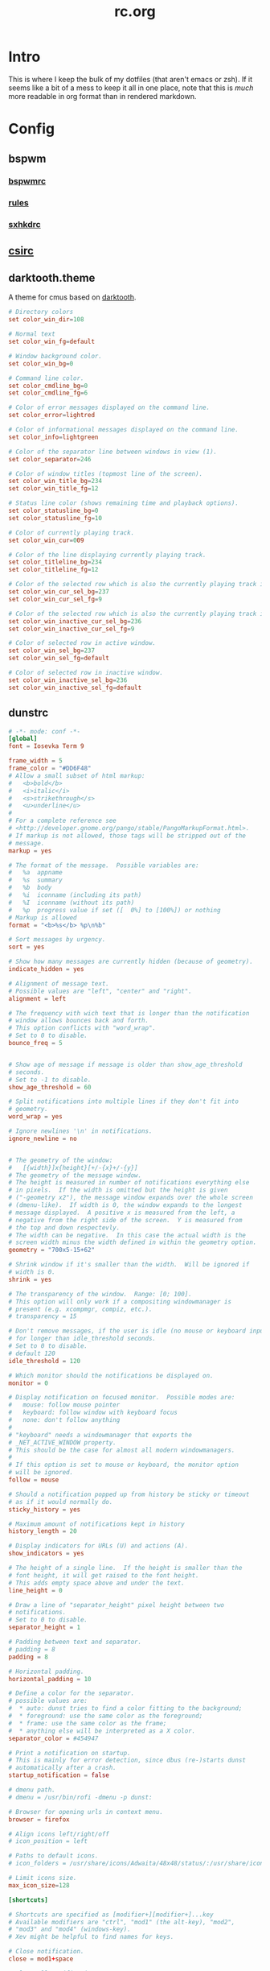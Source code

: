 #+TITLE: rc.org
#+PROPERTY: header-args :comments no :mkdirp yes :results silent

* Intro

This is where I keep the bulk of my dotfiles (that aren't emacs or zsh). If it
seems like a bit of a mess to keep it all in one place, note that this is /much/
more readable in org format than in rendered markdown.

* Config
** bspwm
*** [[file:bspwm/.config/bspwm/bspwmrc][bspwmrc]]
*** [[file:bspwm/.config/bspwm/rules.scm][rules]]
*** [[file:bspwm/.config/sxhkd/sxhkdrc][sxhkdrc]]
** [[file:chicken/.csirc][csirc]]
** darktooth.theme
:PROPERTIES:
:header-args+: :tangle ~/.config/cmus/darktooth.theme
:END:
A theme for cmus based on [[https://github.com/emacsfodder/emacs-theme-darktooth][darktooth]].
#+begin_src conf
# Directory colors
set color_win_dir=108

# Normal text
set color_win_fg=default

# Window background color.
set color_win_bg=0

# Command line color.
set color_cmdline_bg=0
set color_cmdline_fg=6

# Color of error messages displayed on the command line.
set color_error=lightred

# Color of informational messages displayed on the command line.
set color_info=lightgreen

# Color of the separator line between windows in view (1).
set color_separator=246

# Color of window titles (topmost line of the screen).
set color_win_title_bg=234
set color_win_title_fg=12

# Status line color (shows remaining time and playback options).
set color_statusline_bg=0
set color_statusline_fg=10

# Color of currently playing track.
set color_win_cur=009

# Color of the line displaying currently playing track.
set color_titleline_bg=234
set color_titleline_fg=12

# Color of the selected row which is also the currently playing track in active window.
set color_win_cur_sel_bg=237
set color_win_cur_sel_fg=9

# Color of the selected row which is also the currently playing track in inactive window.
set color_win_inactive_cur_sel_bg=236
set color_win_inactive_cur_sel_fg=9

# Color of selected row in active window.
set color_win_sel_bg=237
set color_win_sel_fg=default

# Color of selected row in inactive window.
set color_win_inactive_sel_bg=236
set color_win_inactive_sel_fg=default
#+end_src
** dunstrc
:PROPERTIES:
:header-args+: :tangle ~/.config/dunst/dunstrc
:END:
#+begin_src conf
# -*- mode: conf -*-
[global]
font = Iosevka Term 9

frame_width = 5
frame_color = "#DD6F48"
# Allow a small subset of html markup:
#   <b>bold</b>
#   <i>italic</i>
#   <s>strikethrough</s>
#   <u>underline</u>
#
# For a complete reference see
# <http://developer.gnome.org/pango/stable/PangoMarkupFormat.html>.
# If markup is not allowed, those tags will be stripped out of the
# message.
markup = yes

# The format of the message.  Possible variables are:
#   %a  appname
#   %s  summary
#   %b  body
#   %i  iconname (including its path)
#   %I  iconname (without its path)
#   %p  progress value if set ([  0%] to [100%]) or nothing
# Markup is allowed
format = "<b>%s</b> %p\n%b"

# Sort messages by urgency.
sort = yes

# Show how many messages are currently hidden (because of geometry).
indicate_hidden = yes

# Alignment of message text.
# Possible values are "left", "center" and "right".
alignment = left

# The frequency with wich text that is longer than the notification
# window allows bounces back and forth.
# This option conflicts with "word_wrap".
# Set to 0 to disable.
bounce_freq = 5


# Show age of message if message is older than show_age_threshold
# seconds.
# Set to -1 to disable.
show_age_threshold = 60

# Split notifications into multiple lines if they don't fit into
# geometry.
word_wrap = yes

# Ignore newlines '\n' in notifications.
ignore_newline = no


# The geometry of the window:
#   [{width}]x{height}[+/-{x}+/-{y}]
# The geometry of the message window.
# The height is measured in number of notifications everything else
# in pixels.  If the width is omitted but the height is given
# ("-geometry x2"), the message window expands over the whole screen
# (dmenu-like).  If width is 0, the window expands to the longest
# message displayed.  A positive x is measured from the left, a
# negative from the right side of the screen.  Y is measured from
# the top and down respectevly.
# The width can be negative.  In this case the actual width is the
# screen width minus the width defined in within the geometry option.
geometry = "700x5-15+62"

# Shrink window if it's smaller than the width.  Will be ignored if
# width is 0.
shrink = yes

# The transparency of the window.  Range: [0; 100].
# This option will only work if a compositing windowmanager is
# present (e.g. xcompmgr, compiz, etc.).
# transparency = 15

# Don't remove messages, if the user is idle (no mouse or keyboard input)
# for longer than idle_threshold seconds.
# Set to 0 to disable.
# default 120
idle_threshold = 120

# Which monitor should the notifications be displayed on.
monitor = 0

# Display notification on focused monitor.  Possible modes are:
#   mouse: follow mouse pointer
#   keyboard: follow window with keyboard focus
#   none: don't follow anything
#
# "keyboard" needs a windowmanager that exports the
# _NET_ACTIVE_WINDOW property.
# This should be the case for almost all modern windowmanagers.
#
# If this option is set to mouse or keyboard, the monitor option
# will be ignored.
follow = mouse

# Should a notification popped up from history be sticky or timeout
# as if it would normally do.
sticky_history = yes

# Maximum amount of notifications kept in history
history_length = 20

# Display indicators for URLs (U) and actions (A).
show_indicators = yes

# The height of a single line.  If the height is smaller than the
# font height, it will get raised to the font height.
# This adds empty space above and under the text.
line_height = 0

# Draw a line of "separator_height" pixel height between two
# notifications.
# Set to 0 to disable.
separator_height = 1

# Padding between text and separator.
# padding = 8
padding = 8

# Horizontal padding.
horizontal_padding = 10

# Define a color for the separator.
# possible values are:
#  * auto: dunst tries to find a color fitting to the background;
#  * foreground: use the same color as the foreground;
#  * frame: use the same color as the frame;
#  * anything else will be interpreted as a X color.
separator_color = #454947

# Print a notification on startup.
# This is mainly for error detection, since dbus (re-)starts dunst
# automatically after a crash.
startup_notification = false

# dmenu path.
# dmenu = /usr/bin/rofi -dmenu -p dunst:

# Browser for opening urls in context menu.
browser = firefox

# Align icons left/right/off
# icon_position = left

# Paths to default icons.
# icon_folders = /usr/share/icons/Adwaita/48x48/status/:/usr/share/icons/Adwaita/48x48/devices/

# Limit icons size.
max_icon_size=128

[shortcuts]

# Shortcuts are specified as [modifier+][modifier+]...key
# Available modifiers are "ctrl", "mod1" (the alt-key), "mod2",
# "mod3" and "mod4" (windows-key).
# Xev might be helpful to find names for keys.

# Close notification.
close = mod1+space

# Close all notifications.
# close_all = ctrl+shift+space
close_all = ctrl+mod1+space

# Redisplay last message(s).
# On the US keyboard layout "grave" is normally above TAB and left
# of "1".
history = ctrl+mod1+h

# Context menu.
context = ctrl+mod1+c

[urgency_low]
# IMPORTANT: colors have to be defined in quotation marks.
# Otherwise the "#" and following would be interpreted as a comment.
background = "#282828"
foreground = "#FDF4C1"
timeout = 10

[urgency_normal]
background = "#282828"
foreground = "#FDF4C1"
timeout = 10

[urgency_critical]
background = "#D62929"
foreground = "#F9FAF9"
timeout = 0


# Every section that isn't one of the above is interpreted as a rules to
# override settings for certain messages.
# Messages can be matched by "appname", "summary", "body", "icon", "category",
# "msg_urgency" and you can override the "timeout", "urgency", "foreground",
# "background", "new_icon" and "format".
# Shell-like globbing will get expanded.
#
# SCRIPTING
# You can specify a script that gets run when the rule matches by
# setting the "script" option.
# The script will be called as follows:
#   script appname summary body icon urgency
# where urgency can be "LOW", "NORMAL" or "CRITICAL".
#
# NOTE: if you don't want a notification to be displayed, set the format
# to "".
# NOTE: It might be helpful to run dunst -print in a terminal in order
# to find fitting options for rules.

#[espeak]
#    summary = "*"
#    script = dunst_espeak.sh

#[script-test]
#    summary = "*script*"
#    script = dunst_test.sh

#[ignore]
#    # This notification will not be displayed
#    summary = "foobar"
#    format = ""

#[signed_on]
#    appname = Pidgin
#    summary = "*signed on*"
#    urgency = low
#
#[signed_off]
#    appname = Pidgin
#    summary = *signed off*
#    urgency = low
#
#[says]
#    appname = Pidgin
#    summary = *says*
#    urgency = critical
#
#[twitter]
#    appname = Pidgin
#    summary = *twitter.com*
#    urgency = normal
#
#[Claws Mail]
#    appname = claws-mail
#    category = email.arrived
#    urgency = normal
#    background = "#2F899E"
#    foreground = "#FFA247"
#
#[mute.sh]
#     appname = mute
#     category = mute.sound
#     script = mute.sh
#
#[JDownloader]
#    appname = JDownloader
#    category = JD
#    background = "#FFA247"
#    foreground = "#FFFFFF"
#
#[newsbeuter]
#    summary = *Feeds*
#    background = "#A8EB41"
#    foreground = "#FFFFFF"
#
[irc]
appname = weechat
timeout = 0
background = "#0033bb"
foreground = "#dddddd"
#
[weechat hl]
appname = weechat
category = weechat.HL
background = "#FF5C47"
foreground = "#FFFFFF"
#
[weechat pn]
appname = weechat
category = weechat.PM
background = "#D53B84"
foreground = "#FFFFFF"
#
#[CMUS]
#    appname = CMUS
#    category = cmus
#    background = "#6C4AB7"
#    foreground = "#FFE756"
#
#
#     background = "#30AB70"
#     foreground = "#F67245"
#
# vim: ft=cfg
#+end_src
** fonts.conf
:PROPERTIES:
:header-args+: :tangle (when (eq system-type 'gnu/linux) "~/.config/fontconfig/fonts.conf") :comments no
:END:
#+begin_src xml
<?xml version="1.0"?>
<!DOCTYPE fontconfig SYSTEM "fonts.dtd">
<fontconfig>
  <alias>
    <family>Iosevka Term</family>
    <default>
      <family>monospace</family>
    </default>
    <prefer>
      <family>FontAwesome</family>
    </prefer>
  </alias>
  <match>
    <test compare="eq" name="family">
      <string>sans-serif</string>
    </test>
    <test compare="eq" name="family">
      <string>monospace</string>
    </test>
    <edit mode="delete" name="family"/>
  </match>
</fontconfig>
#+end_src
** git
*** gitconfig
:PROPERTIES:
:header-args+: :tangle ~/.gitconfig
:END:
I know, it probably doesn't make sense to keep my gitconfig here.
**** media
#+begin_src conf
[filter "media"]
    required = true
    clean = git media clean %f
    smudge = git media smudge %f
#+end_src
**** user
#+begin_src conf
[user]
    name = dieggsy
    email = dieggsy@protonmail.com
    signingkey = 1DF81CB1
#+end_src
**** filter
#+begin_src conf
[filter "lfs"]
    clean = git-lfs clean %f
    smudge = git-lfs smudge %f
    required = true
#+end_src
**** core
#+begin_src conf
[core]
    editor = emacsclient -t
    excludesfile = ~/.gitignore
    pager = "less"
#+end_src
**** gpg
#+begin_src conf
[gpg]
    program = gpg2
#+end_src
**** alias
#+begin_src conf
[alias]
    eclipse = !git fetch upstream && git rebase -s recursive -X theirs upstream/master
    gconfig = config --global
    lconfig = config --local
    mypull = pull -s recursive -X ours
    myrebase = rebase -s recursive -X theirs
    optimize = "!f() { git reflog expire --all --expire=now && git gc --prune=now --aggressive; }; f"
    plog = log --graph --pretty=format:'%C(bold black)%h%Creset - %<(50,trunc)%C(bold normal)%s%Creset %<(20)%C(bold green)%an%Creset %<(15)%C(bold red)%cr%Creset%C(bold yellow)%d%Creset' --abbrev-commit
    plog-nocolor = log --graph --pretty=format:'%h - %<(50,trunc)%s %<(20)%an %<(15)%cr%d' --abbrev-commit
    update-from-upstream = pull --rebase -s recursive -X theirs upstream/master
    aliases = config --get-regexp '^alias\\.'
#+end_src
**** http
#+begin_src conf
[http]
    postBuffer = 524288000
#+end_src
**** color
#+begin_src conf
[color]
    ui = auto
[color "status"]
    added = green bold
    changed = red bold
    untracked = red bold
[color "branch"]
    current = green bold
    remote = magenta bold
[color "diff"]
    new = green bold
    old = red bold
#+end_src
**** push
#+begin_src conf
[push]
    followTags = true
#+end_src
**** status
#+begin_src conf
[status]
    showUntrackedFiles = all
    short=true
    branch=true
#+end_src
**** commit
#+begin_src conf
[commit]
    gpgsign = true
#+end_src
**** push
#+begin_src conf
[push]
    followTags = true
#+end_src
**** github
#+begin_src conf
[github]
	user = dieggsy
#+end_src
*** gitignore
:PROPERTIES:
:header-args+: :tangle ~/.gitignore
:END:

#+begin_src conf
.DS\_Store
*.pyc
__pychache__
#+end_src
** inputrc
#+begin_src sh :tangle ~/.inputrc
set keymap vi-insert
"(": "\C-v(\C-v)\e[D"
"\"": "\C-v\"\C-v\"\e[D"
set editing-mode vi
set show-mode-in-prompt on
set colored-completion-prefix on
set blink-matching-paren on
set menu-complete-display-prefix on
set keyseq-timeout 1
set vi-ins-mode-string \1\e[6 q\2
set vi-cmd-mode-string \1\e[2 q\2
#+end_src
** neovim
#+begin_src vimrc :tangle ~/.config/nvim/init.vim :comments no
call plug#begin('~/.config/nvim/plugged')

Plug 'Shougo/deoplete.nvim', { 'do': ':UpdateRemotePlugins' }

Plug 'junegunn/fzf', { 'dir': '~/.fzf', 'do': './install --all' }
Plug 'junegunn/fzf.vim'

Plug 'itchyny/lightline.vim'
Plug 'morhetz/gruvbox'
Plug 'tpope/vim-surround'
Plug 'tpope/vim-fugitive'
Plug 'tpope/vim-commentary'
Plug 'w0rp/ale'
Plug 'airblade/vim-gitgutter'
Plug 'jiangmiao/auto-pairs'
Plug 'osyo-manga/vim-anzu'
Plug 'sheerun/vim-polyglot'
Plug 'jceb/vim-orgmode'
Plug 'michaeljsmith/vim-indent-object'
Plug 'tommcdo/vim-lion'
Plug 'easymotion/vim-easymotion'
Plug 'SirVer/ultisnips'

call plug#end()

" Plugin settings
filetype plugin indent on
colorscheme gruvbox
let g:deoplete#enable_at_startup = 1
let g:lightline = {'colorscheme' : 'gruvbox'}

" Defaults
set laststatus=2
set relativenumber
set cursorline
set hlsearch
set backspace=2
set tabstop=4
set shiftwidth=4
set expandtab
set splitbelow
set splitright
set inccommand=nosplit
set termguicolors

" Bindings
noremap <C-g> <C-c>
inoremap <C-g> <C-c>
imap <C-_> <Esc>
let mapleader=" "
nnoremap <leader>ff :Files <CR>
" nnoremap <leader>ff :Files <C-R>=expand('%:h')<CR><CR>
nnoremap <leader>fl :Locate <space>
nnoremap <leader>bb :Buffers <CR>
" Don't let easymotion get in the way of <leader><leader>
nmap <leader>j <Plug>(easymotion-prefix)
nnoremap <leader><leader> :Commands <CR>
nnoremap <leader>sr :Rg <space>

nmap n <Plug>(anzu-n-with-echo)
nmap N <Plug>(anzu-N-with-echo)
nmap * <Plug>(anzu-star-with-echo)
nmap # <Plug>(anzu-sharp-with-echo)
command DeleteTrailingWhitespace :%s/\s\+$//e
cnoreabbrev dtw DeleteTrailingWhitespace

au VimLeave * set guicursor=a:ver1-blinkon0
#+end_src
** networkmanager_dmenu
:PROPERTIES:
:header-args+: :tangle (when (eq system-type 'gnu/linux) "~/.config/networkmanager-dmenu/config.ini")
:END:
#+begin_src conf
[dmenu]
# l = 10
dmenu_command = rofi -xoffset 348 -no-fixed-num-lines -theme-str "* {highlightcolor: #83A598;}" -theme-str "#window {width: 330;}"
rofi_highlight = True
# # Note that dmenu_command can contain arguments as well like `rofi -width 30`
# # Rofi and dmenu are set to case insensitive by default `-i`
# l = number of lines to display, defaults to number of total network options
# fn = font string
# nb = normal background (name, #RGB, or #RRGGBB)
# nf = normal foreground
# sb = selected background
# sf = selected foreground
# b =  (just set to empty value and menu will appear at the bottom
# m = number of monitor to display on
# p = Custom Prompt for the networks menu
# pinentry = Pinentry command

[editor]
terminal = termite
gui_if_available = True
# terminal = <name of terminal program>
# gui_if_available = <True or False>
#+end_src
** polybar
:PROPERTIES:
:header-args+: :tangle ~/.config/polybar/config
:END:
#+begin_src conf-windows
[colors]
black = #282828
white = #FDF4C1
green = #B8BB26
red = #FB4933
yellow = #FABD2F
blue = #83A598
purple = #D3869B
aqua = #8EC07C
orange = #FE8019
cyan = #3FD7E5
sienna = #DD6F48
light3 = #BDAE93
light4 = #A89984
dark2 = #504945

background = ${colors.black}
foreground = ${colors.white}
alert = ${colors.red}
comment = #665C54

[bar/simple]
monitor = ${env:MONITOR:}
width = 100%
height = 47
fixed-center = true
line-size = 2

; tray-position=center
; tray-maxsize=32

dpi = 172
background = ${colors.background}
foreground = ${colors.foreground}

module-margin=0
separator=

font-0 = Iosevka Term:size=10;3
font-1 = Weather Icons:size=10;3
font-2 = Material Icons:size=10;4

modules-left = bspwm date network bluez
modules-right = display mem cpu weather pulse battery

wm-restack = bspwm

cursor-click = pointer
cursor-scroll = ns-resize
enable-ipc = true

[module/xwindow]
type = internal/xwindow
label = %{F#BDAE93}%title:0:30:...%%{F-}

[module/display]
type=custom/script
exec=[[ "$(xrandr | grep ' connected ' | wc -l)" -gt "1" ]] && echo "  " || echo ''
format-padding=1
click-left=mons-rofi


[module/bspwm]
type = internal/bspwm
format =<label-state>
wrapping-scroll = false
enable-click = false
enable-scroll = false
reverse-scroll = false

pin-workspaces = true
ws-icon-0=1;
ws-icon-1=2;
ws-icon-2=3;
ws-icon-3=4;
ws-icon-4=5;
ws-icon-5=6;
label-focused = %icon%
label-focused-underline = ${colors.sienna}
label-focused-padding = 1
label-focused-foreground = ${colors.sienna}

label-occupied =

label-urgent-background = ${colors.alert}
label-urgent-foreground = ${colors.black}
label-urgent-padding = 1

label-empty =

[module/xbacklight]
type = internal/backlight
card = intel_backlight
format-background = ${colors.dark2}
format-foreground = #BDAE93
format-padding = 1
format =  <label>
label = %percentage%

[module/network]
click-left = networkmanager_dmenu
type = custom/script
exec = ~/bin/blocks/networkmanager
format-foreground = ${colors.blue}
format-underline = ${colors.blue}
format-padding = 1
interval = 2

[module/bluetooth]
type = custom/script
exec = rfkill list bluetooth | grep yes > /dev/null && echo '' || echo 
format-foreground = ${colors.foreground}
format-padding = 1

[module/bluez]
click-left = bluez-rofi &
type = custom/script
exec = ~/bin/blocks/bluez
format-padding=1
interval = 1

[module/date]
type = custom/script
exec = date +'%%{F#FDF4C1} %H:%M%%{F-} %%{F#665C54}%a %Y-%m-%d%%{F-}'
interval = 1
format-padding=1
click-left = cal-rofi

[module/bat0]
type = internal/battery
format-full-background = ${colors.dark2}
format-full-foreground = #BDAE93
format-full-padding = 1
format-charging-background = ${colors.dark2}
format-charging-foreground = #BDAE93
format-charging-padding = 1
format-discharging-background = ${colors.dark2}
format-discharging-foreground = #BDAE93
format-discharging-padding = 1
battery = BAT0
adapter = ADP1
full-at = 100

format-full = %{A1:notify-send "$(upower -i /org/freedesktop/UPower/devices/battery_BAT0)":} <label-full>%{A}
format-charging = %{A1:notify-send "$(upower -i /org/freedesktop/UPower/devices/battery_BAT0)":}<animation-charging> <label-charging>%{A}
format-discharging = %{A1:notify-send "$(upower -i /org/freedesktop/UPower/devices/battery_BAT0)":}<ramp-capacity> <label-discharging>%{A}

label-full = %percentage%
label-charging = %percentage%
label-discharging = %percentage%

ramp-capacity-0 = 
ramp-capacity-1 = 
ramp-capacity-2 = 
ramp-capacity-3 = 
ramp-capacity-4 = 

animation-charging-0 = 
animation-charging-1 = 
animation-charging-2 = 
animation-charging-3 = 
animation-charging-4 = 
animation-charging-framerate = 750

[module/cpu]
type = internal/cpu
format-foreground = ${colors.comment}
format-padding = 1
format = <label>
label =  %percentage:2%%

[module/mem]
type = internal/memory
format = <label>
label =  %percentage_used:2%%
format-foreground = ${colors.comment}
format-padding=1

[module/weather]
type = custom/script
exec = ~/bin/blocks/darksky
; format-foreground = #BDAE93
; format-background = ${colors.dark2}
format-foreground = ${colors.sienna}
format-underline = ${colors.sienna}
format-padding = 1
click-left = xdg-open https://darksky.net
interval = 120
label-font = 2

[module/battery]
type=custom/script
; tail=true
exec = ~/bin/blocks/t480-battery
format-foreground = ${colors.blue}
format-underline = ${colors.blue}
; format-background = ${colors.dark2}
format-padding = 1
interval=30


[module/cmus]
type = custom/script
exec = ~/bin/blocks/mpris cmus
tail = true
click-left = playerctl --player=cmus play-pause
scroll-up = playerctl --player=cmus previous
scroll-down = playerctl --player=cmus next
format-prefix = " "
format-prefix-foreground = ${colors.green}

[module/spotify]
type = custom/script
exec = ~/bin/blocks/mpris spotify
tail = true
format-prefix = " "
format-prefix-foreground = ${colors.green}
click-left = playerctl --player=spotify play-pause
scroll-up = playerctl --player=spotify previous
scroll-down = playerctl --player=spotify next

[module/dropbox]
type = custom/script
exec = ~/bin/blocks/dropbox
interval = 2
format-prefix = " "
format-prefix-foreground = ${colors.cyan}

[module/github]
type = custom/script
exec = ~/bin/blocks/github-unread
interval = 10
format-prefix = " "
click-left = xdg-open https://github.com/notifications

[module/volume]
type = custom/script
exec = ~/bin/blocks/amixer
tail = true
format-padding=1

[module/pulse]
type=internal/pulseaudio
format-volume = %{A3:pavucontrol &:}<ramp-volume> <label-volume>%{A}
format-muted = %{A3:pavucontrol &:} <label-muted>%{A}
label-volume = %percentage%
use-ui-max = false
label-muted =  %percentage%
ramp-volume-0 = 
ramp-volume-1 = 
ramp-volume-2 = 
ramp-volume-3 = 
format-volume-padding=1
format-muted-padding=1

[module/inbox-reddit]
type = custom/script
exec = ~/bin/blocks/reddit-unread
interval = 10
click-left = xdg-open https://reddit.com/message/unread
format-prefix = " "
format-prefix-foreground = #FF3F18

[module/xkb]
type = custom/ipc
hook-0 = ~/bin/blocks/xkb -display
initial = 1
format-prefix = " "

[settings]
screenchange-reload = true
#+end_src
** rofi
*** config
:PROPERTIES:
:header-args+: :tangle ~/.config/rofi/config
:END:
#+begin_src conf
rofi.theme: dropdown
rofi.location: 1
rofi.yoffset: 62
rofi.xoffset: 15
rofi.modi: window,run,ssh,drun,combi
rofi.combi-modi: window,drun,run
rofi.dpi: 172
rofi.fixed-num-lines: 0
#+end_src
*** darktooth.rasi
:PROPERTIES:
:header-args+: :tangle ~/.config/rofi/darktooth.rasi
:END:
#+begin_src css
,* {
    backgroundcolor: #282828;
    bg1: #504945;
    backgroundcoloralternate: #282828;
    separatorcolor: #504945;
    scrollbarcolor: #504945;
    foregroundcolor: #ebdbb2;
    foregroundcolorinverse: #ebdbb2;
    selectioncolor: #504945;

    font: "Iosevka Term 10";
    border-color: @separatorcolor;
    background-color: @backgroundcolor;
    text-color: @foregroundcolor;
    margin: 0;
    margin-bottom: 0;
    margin-top: 0;
    spacing: 0;
}

#listview {
    spacing: 0;
    scrollbar: true;
    margin: 0;
    dynamic: true;
    padding-top: 500;
    lines: 10;
}

#window {
    background-color: @backgroundcolor;
    border-color: @separatorcolor;
    border-color: #928374;
    border: 5;
    border-radius: 0;
    width: 800;
}

#mainbox {
    border: 0;
    padding: 0;
    background-color: @backgroundcoloralternate;
}

#element {
    padding: 16;
    border: 0 0 1 0;
    border-color: @separatorcolor;
    background-color: @backgroundcoloralternate;
}

#message {
    format: center;
    padding: 16 4ch;
    border: 0 0 1 0;
    border-color: @separatorcolor;
    background-color: @backgroundcoloralternate;
}

#textbox {
    text-color: #7C6F64;
}

#element.selected.normal {
    background-color: @selectioncolor;
    text-color: @foregroundcolorinverse;
    border-radius: 0;

    border: 0 0 1 0;
    border-color: @separatorcolor;
}

#element.alternate.normal {
    background-color: @backgroundcoloralternate;
}

#element.normal.active {
    background-color: #7c6f64;
}

#element.alternate.active {
    background-color: #7c6f64;
}

#element.selected.active {
    background-color: @selectioncolor;
    text-color: @foregroundcolorinverse;
    border-radius: 0;

    border: 0 0 1 0;
    border-color: @separatorcolor;
}

#inputbar {
    border: 0 solid 0 solid 1 solid 0 solid;
    margin: 0;
    spacing: 0;
    border-color: @separatorcolor;
}

#prompt {
    padding: 16;
    background-color: @backgroundcoloralternate;
    border: 0 1 0 0;
}

#entry {
    padding: 16;
}

#scrollbar {
    border: 0;
    width: 0;
    handle-color: @scrollbarcolor;
    handle-width: 0;
    background-color: @backgroundcoloralternate;
}

/* vim: set ft=css : */

#+end_src
*** dropdown.rasi
:PROPERTIES:
:header-args+: :tangle ~/.config/rofi/dropdown.rasi
:END:
#+begin_src css
,* {
    backgroundcolor: #282828;
    bg1: #504945;
    backgroundcoloralternate: #282828;
    separatorcolor: #504945;
    scrollbarcolor: #504945;
    foregroundcolor: #ebdbb2;
    foregroundcolorinverse: #ebdbb2;
    highlightcolor: #DD6F48;
    selectioncolor: #504945;

    font: "Iosevka Term 10";
    border-color: @separatorcolor;
    background-color: @backgroundcolor;
    text-color: @foregroundcolor;
    margin: 0;
    margin-bottom: 0;
    margin-top: 0;
    spacing: 0;
}

#listview {
    spacing: 0;
    scrollbar: true;
    margin: 0;
    dynamic: true;
    padding-top: 500;
    lines: 10;
}

#window {
    background-color: @backgroundcolor;
    border-color: @highlightcolor;
    border: 5;
    border-radius: 0;
    width: 300;
}

#mainbox {
    border: 0;
    padding: 0;
    background-color: @backgroundcoloralternate;
}

#element {
    padding:10;
    border: 0 0 1 0;
    border-color: @separatorcolor;
    background-color: @backgroundcoloralternate;
}

#message {
    format: center;
    border: 0 0 1 0;
    border-color: @separatorcolor;
    background-color: @backgroundcoloralternate;
}

#textbox {
    text-color: #7C6F64;
    padding: 10;
}

#element.selected.normal {
    background-color: #3C3836;
    text-color: @foregroundcolorinverse;
    border-radius: 0;

    border: 0 0 1 0;
    border-color: @separatorcolor;
}

#element.alternate.normal {
    background-color: @backgroundcoloralternate;
}

#element.normal.active {
    text-color: @highlightcolor;
}

#element.alternate.active {
    text-color: @highlightcolor;
}

#element.selected.active {
    background-color: #3C3836;
    text-color: @highlightcolor;
    /* text-color: @foregroundcolorinverse; */
    border-radius: 0;

    border: 0 0 1 0;
    border-color: @separatorcolor;
}

#inputbar {
    border: 0 solid 0 solid 1 solid 0 solid;
    margin: 0;
    spacing: 0;
    border-color: @separatorcolor;
}

#prompt {
    padding:10;
    background-color: @backgroundcoloralternate;
    border: 0 1 0 0;
}

#entry {
    padding:10;
}

#scrollbar {
    border: 0;
    width: 0;
    handle-color: @scrollbarcolor;
    handle-width: 0;
    background-color: @backgroundcoloralternate;
}

/* vim: set ft=css : */

#+end_src
** rsync-exclude
:PROPERTIES:
:header-args+: :tangle ~/.rsync-exclude :comments no
:END:
#+begin_src text
.eve
downloads
music
.ccache
.cache
Dropbox
org
.dropbox
.dropbox-dist
syncthing
dotfiles/emacs.d/straight/repos
dotfiles/emacs.d/straight/build
pkg/emacs
.local/share/Steam
.local/share/Aspyr
.config/unity3d
.config/spotify
#+end_src
** tmux.conf
:PROPERTIES:
:header-args+: :tangle ~/.tmux.conf
:END:
*** Initialize
#+begin_src conf
set -s escape-time 0
set -g default-terminal "tmux-256color"
set -ga terminal-overrides '*:Ss=\E[%p1%d q:Se=\E[ q'
set -g update-environment -r
set -g set-titles on
set -g set-titles-string '#W'
set -ga update-environment ' SSH_AUTH_SOCK'
#+end_src
*** Prefix
#+begin_src conf
unbind C-b
set-option -g prefix C-a
bind-key C-a send-prefix
#+end_src
*** Bindings
#+begin_src conf
bind r source-file ~/.tmux.conf

set -g mouse on
set-window-option -g xterm-keys on
set-option -g status-keys vi
setw -g mode-keys vi
bind-key x kill-pane
bind-key q detach-client
bind-key Q detach-client
bind-key Escape copy-mode
bind-key [ copy-mode
bind-key -T copy-mode-vi 'v' send -X begin-selection
bind-key -T copy-mode-vi 'y' send -X copy-pipe 'xclip -i -sel c' \; send -X clear-selection
set-option -s set-clipboard off
bind -n C-k clear-history

bind -n M-F11 \
    setw -g window-status-current-format ' #I#[fg=colour237]:#[fg=colour007]#W#[fg=colour244]#F '\; \
    setw -g window-status-current-fg colour13\; \
    setw -g window-status-current-bg colour235\; \
    setw -g window-status-current-attr none
bind -n M-F12 \
    setw -g window-status-current-format ' #I#[fg=colour250]:#[fg=colour015]#W#[fg=colour6]#F '\; \
    setw -g window-status-current-fg colour81\; \
    setw -g window-status-current-bg colour238\; \
    setw -g window-status-current-attr bold

bind -n S-up \
    send-keys M-F12\; \
    setw -g window-status-current-format ' #I#[fg=colour237]:#[fg=colour007]#W#[fg=colour244]#F '\; \
    setw -g window-status-current-fg colour13\; \
    setw -g window-status-current-bg colour235\; \
    setw -g window-status-current-attr none\; \
    set -qg prefix C-b
bind -n S-down \
    send-keys M-F11\; \
    setw -g window-status-current-format ' #I#[fg=colour250]:#[fg=colour015]#W#[fg=colour6]#F '\; \
    setw -g window-status-current-fg colour81\; \
    setw -g window-status-current-bg colour238\; \
    setw -g window-status-current-attr bold\; \
    set -qg prefix C-a

#+end_src
*** Windows/Panes
#+begin_src conf
setw -g monitor-activity on
set-option -g allow-rename off
set -g history-limit 5000
set -g base-index 1
set -g pane-base-index 1
set-option -g renumber-windows on

bind | split-window -h -c '#{pane_current_path}'
bind - split-window -v -c '#{pane_current_path}'
unbind '"'
unbind %

bind { swap-window -t -1
bind } swap-window -t +1
bind \ next-window

bind j select-pane -D
bind k select-pane -U
bind h select-pane -L
bind l select-pane -R
bind o swap-pane -D
bind < split-window -h \; choose-window 'kill-pane ; join-pane -hs %%'
bind > break-pane -d
bind ^ split-window -v \; choose-window 'kill-pane ; join-pane -vs %%'
bind = select-layout even-horizontal
bind + select-layout even-vertical
#+end_src
*** Bell
#+begin_src conf
set-option -g bell-action any
set-option -g visual-bell off
#+end_src
*** Theming
#+begin_src conf
# panes
set -g pane-border-fg black
set -g pane-active-border-fg brightred

## Status bar design
# status line
set -g status-justify left
set -g status-bg default
set -g status-fg colour12
set -g status-interval 2

# messaging
set -g message-fg black
set -g message-bg yellow
set -g message-command-fg blue
set -g message-command-bg black

#window mode
setw -g mode-bg colour6
setw -g mode-fg colour0

# Info on left (I don't have a session display for now)
set -g status-left ''

# loud or quiet?
set-option -g visual-activity off
set-option -g visual-bell off
set-option -g visual-silence off
set-window-option -g monitor-activity off
set-window-option -g aggressive-resize on
set-option -g bell-action none

# The modes {
setw -g clock-mode-colour colour135
setw -g mode-attr none
setw -g mode-fg colour9
setw -g mode-bg colour237

# }
# The panes {

set -g pane-border-bg colour0
set -g pane-border-fg colour238
set -g pane-active-border-bg colour0
set -g pane-active-border-fg colour6

# }
# The statusbar {

set -g status-position bottom
set -g status-bg colour234
set -g status-fg colour137
set -g status-attr dim
set -g status-left ''
# set -g status-right '#[fg=colour233,bg=colour241,bold] %Y-%d-%m #[fg=colour233,bg=colour245,bold] %H:%M '
# set -g status-right-length 50
# set -g status-left-length 20
set -g status-right ''

setw -g window-status-current-fg colour81
setw -g window-status-current-bg colour238
setw -g window-status-current-attr bold
setw -g window-status-current-format ' #I#[fg=colour250]:#[fg=colour015]#W#[fg=colour6]#F '

setw -g window-status-fg colour13
setw -g window-status-bg colour235
setw -g window-status-attr none
setw -g window-status-format ' #I#[fg=colour237]:#[fg=colour007]#W#[fg=colour244]#F '

setw -g window-status-bell-attr bold
setw -g window-status-bell-fg colour255
setw -g window-status-bell-bg colour1

# }
# The messages {

set -g message-attr bold
set -g message-fg colour232
set -g message-bg colour166

# }
#+end_src
*** osx-specific
#+begin_src conf :tangle (when (eq system-type 'darwin) "~/.tmux.conf")
set-option -g default-command "reattach-to-user-namespace -l zsh"
bind-key -t vi-copy y copy-pipe "reattach-to-user-namespace pbcopy"
#+end_src
*** Plugins
#+begin_src conf :tangle no
# List of plugins
set -g @plugin 'tmux-plugins/tpm'
set -g @plugin 'tmux-plugins/tmux-urlview'
# set -g @plugin 'tmux-plugins/tmux-resurrect'
# set -g @plugin 'tmux-plugins/tmux-continuum'
# set -g @continuum-restore 'on'

set -g @plugin 'tmux-plugins/tmux-copycat'
set -g @plugin 'tmux-plugins/tmux-sidebar'
set -g @sidebar-tree-command 'exa -TL2 --color=always'
# Initialize TMUX plugin manager (keep this line at the very bottom of tmux.conf)
run '~/.tmux/plugins/tpm/tpm'
#+end_src
** user-dirs.dirs
:PROPERTIES:
:header-args+: :tangle ~/.config/user-dirs.dirs :comments nil
:END:
#+begin_src conf
XDG_DESKTOP_DIR="$HOME/desktop"
XDG_DOCUMENTS_DIR="$HOME/doc"
XDG_DOWNLOAD_DIR="$HOME/downloads"
XDG_MUSIC_DIR="$HOME/music"
XDG_PICTURES_DIR="$HOME/pic"
XDG_PUBLICSHARE_DIR="$HOME/public"
XDG_TEMPLATES_DIR="$HOME/templates"
XDG_VIDEOS_DIR="$HOME/vid"
#+end_src
** xcompose
#+begin_src conf :tangle ~/.XCompose :comments no
# -*- mode: conf -*-
include "%L"

<Multi_key> <g> <A> : "Α"   U0391    # GREEK CAPITAL LETTER ALPHA
<Multi_key> <g> <a> : "α"   U03B1    # GREEK SMALL LETTER ALPHA
<Multi_key> <g> <B> : "Β"   U0392    # GREEK CAPITAL LETTER BETA
<Multi_key> <g> <b> : "β"   U03B2    # GREEK SMALL LETTER BETA
<Multi_key> <g> <D> : "Δ"   U0394    # GREEK CAPITAL LETTER DELTA
<Multi_key> <g> <d> : "δ"   U03B4    # GREEK SMALL LETTER DELTA
<Multi_key> <g> <E> : "Ε"   U0395    # GREEK CAPITAL LETTER EPSILON
<Multi_key> <g> <e> : "ε"   U03B5    # GREEK SMALL LETTER EPSILON
<Multi_key> <g> <F> : "Φ"   U03A6    # GREEK CAPITAL LETTER PHI
<Multi_key> <g> <f> : "φ"   U03C6    # GREEK SMALL LETTER PHI
<Multi_key> <g> <G> : "Γ"   U0393    # GREEK CAPITAL LETTER GAMMA
<Multi_key> <g> <g> : "γ"   U03B3    # GREEK SMALL LETTER GAMMA
<Multi_key> <g> <H> : "Η"   U0397    # GREEK CAPITAL LETTER ETA
<Multi_key> <g> <h> : "η"   U03B7    # GREEK SMALL LETTER ETA
<Multi_key> <g> <I> : "Ι"   U0399    # GREEK CAPITAL LETTER IOTA
<Multi_key> <g> <i> : "ι"   U03B9    # GREEK SMALL LETTER IOTA
<Multi_key> <g> <J> : "Θ"   U0398    # GREEK CAPITAL LETTER THETA
<Multi_key> <g> <j> : "θ"   U03B8    # GREEK SMALL LETTER THETA
<Multi_key> <g> <K> : "Κ"   U039A    # GREEK CAPITAL LETTER KAPPA
<Multi_key> <g> <k> : "κ"   U03BA    # GREEK SMALL LETTER KAPPA
<Multi_key> <g> <L> : "Λ"   U039B    # GREEK CAPITAL LETTER LAMDA
<Multi_key> <g> <l> : "λ"   U03BB    # GREEK SMALL LETTER LAMDA
<Multi_key> <g> <M> : "Μ"   U039C    # GREEK CAPITAL LETTER MU
<Multi_key> <g> <m> : "μ"   U03BC    # GREEK SMALL LETTER MU
<Multi_key> <g> <N> : "Ν"   U039D    # GREEK CAPITAL LETTER NU
<Multi_key> <g> <n> : "ν"   U03BD    # GREEK SMALL LETTER NU
<Multi_key> <g> <O> : "Ο"   U039F    # GREEK CAPITAL LETTER OMICRON
<Multi_key> <g> <o> : "ο"   U03BF    # GREEK SMALL LETTER OMICRON
<Multi_key> <g> <P> : "Π"   U03A0    # GREEK CAPITAL LETTER PI
<Multi_key> <g> <p> : "π"   U03C0    # GREEK SMALL LETTER PI
<Multi_key> <g> <Q> : "Χ"   U03A7    # GREEK CAPITAL LETTER CHI
<Multi_key> <g> <q> : "χ"   U03C7    # GREEK SMALL LETTER CHI
<Multi_key> <g> <R> : "Ρ"   U03A1    # GREEK CAPITAL LETTER RHO
<Multi_key> <g> <r> : "ρ"   U03C1    # GREEK SMALL LETTER RHO
<Multi_key> <g> <S> : "Σ"   U03A3    # GREEK CAPITAL LETTER SIGMA
<Multi_key> <g> <s> : "σ"   U03C3    # GREEK SMALL LETTER SIGMA
<Multi_key> <g> <T> : "Τ"   U03A4    # GREEK CAPITAL LETTER TAU
<Multi_key> <g> <t> : "τ"   U03C4    # GREEK SMALL LETTER TAU
<Multi_key> <g> <U> : "Υ"   U03A5    # GREEK CAPITAL LETTER UPSILON
<Multi_key> <g> <u> : "υ"   U03C5    # GREEK SMALL LETTER UPSILON
<Multi_key> <g> <W> : "Ω"   U03A9    # GREEK CAPITAL LETTER OMEGA
<Multi_key> <g> <w> : "ω"   U03C9    # GREEK SMALL LETTER OMEGA
<Multi_key> <g> <X> : "Ξ"   U039E    # GREEK CAPITAL LETTER XI
<Multi_key> <g> <x> : "ξ"   U03BE    # GREEK SMALL LETTER XI
<Multi_key> <g> <Y> : "Ψ"   U03A8    # GREEK CAPITAL LETTER PSI
<Multi_key> <g> <y> : "ψ"   U03C8    # GREEK SMALL LETTER PSI
<Multi_key> <g> <Z> : "Ζ"   U0396    # GREEK CAPITAL LETTER ZETA
<Multi_key> <g> <z> : "ζ"   U03B6    # GREEK SMALL LETTER ZETA
#+end_src
** xinitrc
:PROPERTIES:
:header-args+: :tangle "~/.xinitrc" :shebang "#!/bin/sh"
:END:
#+begin_src sh :tangle ~/.xinitrc
#!/bin/sh
#
# LightDM wrapper to run around X sessions.

#echo "Running X session wrapper"

# # Load profile
# for file in "/etc/profile" "$HOME/.profile" "/etc/xprofile" "$HOME/.xprofile"; do
#     if [ -f "$file" ]; then
#         #echo "Loading profile from $file";
#         . "$file"
#     fi
# done

# Load resources
for file in "/etc/X11/Xresources" "$HOME/.Xresources"; do
    if [ -f "$file" ]; then
        #echo "Loading resource: $file"
        xrdb -merge "$file"
    fi
done

# # Load keymaps
# for file in "/etc/X11/Xkbmap" "$HOME/.Xkbmap"; do
#     if [ -f "$file" ]; then
#         #echo "Loading keymap: $file"
#         setxkbmap `cat "$file"`
#         XKB_IN_USE=yes
#     fi
# done

# # Load xmodmap if not using XKB
# if [ -z "$XKB_IN_USE" ]; then
#     for file in "/etc/X11/Xmodmap" "$HOME/.Xmodmap"; do
#         if [ -f "$file" ]; then
#            #echo "Loading modmap: $file"
#            xmodmap "$file"
#         fi
#     done
# fi

# unset XKB_IN_USE

# Run all system xinitrc shell scripts
xinitdir="/etc/X11/xinit/xinitrc.d"
if [ -d "$xinitdir" ]; then
    for script in $xinitdir/*; do
        #echo "Loading xinit script $script"
        if [ -x "$script" -a ! -d "$script" ]; then
            . "$script"
        fi
    done
fi

# # Run user xsession shell script
# script="$HOME/.xsession"
# if [ -x "$script" -a ! -d "$script" ]; then
#     #echo "Loading xsession script $script"
#     . "$script"
# fi

#echo "X session wrapper complete, running session $@"

# OPTIONS="bspwm kde"
# select opt in $OPTIONS; do
#     if [ "$opt" = "bspwm" ]; then
#         exec bspwm
#     elif [ "$opt" = "kde" ]; then
#         exec startkde
#     fi
# done
exec bspwm
#+end_src
** xorg.conf.d
*** 00-keyboard.conf
- ctrl:nocaps :: make caps lock another ctrl
- grp:shifs_toggle :: pressing both shift keys toggles xkblayout
- grp_led:caps :: caps lock key used to indicate active layout
- compose:prsc :: use PrtSc key as compose key
#+begin_src conf-space :tangle /sudo::/etc/X11/xorg.conf.d/00-keyboard.conf
# Written by systemd-localed(8), read by systemd-localed and Xorg. It's
# probably wise not to edit this file manually. Use localectl(1) to
# instruct systemd-localed to update it.
Section "InputClass"
        Identifier "system-keyboard"
        MatchIsKeyboard "on"
        Option "XkbLayout" "dvorak,us"
        Option "XkbOptions" "ctrl:nocaps,grp:shifts_toggle,grp_led:caps,compose:prsc"
EndSection
#+end_src
*** 40-libinput.conf
#+begin_src conf-space :tangle /sudo::/etc/X11/xorg.conf.d/40-libinput.conf
# On all pointers, use flat acceleration
Section "InputClass"
        Identifier "libinput pointer catchall"
        MatchIsPointer "on"
        MatchDevicePath "/dev/input/event*"
        Driver "libinput"
        Option "AccelProfile" "flat"
EndSection

# Ignore trackpad
Section "InputClass"
        Identifier "SynPS/2 Synaptics TouchPad"
        MatchProduct "SynPS/2 Synaptics TouchPad"
EndSection

# Make Lenovo trackpoint faster
Section "InputClass"
        Identifier "Lenovo Trackpoint"
        MatchProduct "TPPS/2 IBM TrackPoint"
        Option "TransformationMatrix" "2.5 0 0 0 2.5 0 0 0 1"
        Option "AccelSpeed" "1"
EndSection
#+end_src
** Xresources
:PROPERTIES:
:header-args+: :tangle (when (eq system-type 'gnu/linux) "~/.Xresources")
:END:
#+begin_src conf-xdefaults
#if __has_include(".extend.Xresources")
#include ".extend.Xresources"
#endif

Xft.dpi: 172
Xft.antialias: 1
Xft.hinting: 1
Xft.rgba: rgb
Xft.autohint: false
Xft.hintstyle: hintslight
Xft.lcdfilter: lcddefault

Xcursor.size: 32
Xcursor.theme: Breeze

Emacs.fontBackend: xft
Emacs.internalBorder: 15
Emacs.font: Iosevka Term-10:weight=book
! Emacs.geometry: 105x41
Emacs.menuBar: off
Emacs.toolBar: off
Emacs.verticalScrollBars: off
Emacs.cursorBlink: off
Emacs.foreground: #fdf4c1
Emacs.background: #282828
Emacs.mode-line.attributeForeground: #EBDBB2
Emacs.mode-line.attributeBackground: #1D2021
Emacs.mode-line.attributeBox: nil
#+end_src
** [[file:zathura/.config/zathura/zathurarc][zathurarc]]
** zsh
*** [[file:zsh/.zshrc][zshrc]]
*** [[file:zsh/.zshenv][zshenv]]
*** [[file:zsh/.zlogin][zlogin]]
* Scripts
** bluez-rofi
#+begin_src python :tangle ~/bin/bluez-rofi :shebang "#!/usr/bin/env python3"
import dbus
import os
import locale
import time
from subprocess import Popen, PIPE

bus = dbus.SystemBus()

def get_offset_hack():
    """Get the position offset based on network SSID"""
    base = 84
    nm = bus.get_object("org.freedesktop.NetworkManager",
                         "/org/freedesktop/NetworkManager")
    props_iface = dbus.Interface(nm, "org.freedesktop.DBus.Properties")
    # nm_iface = dbus.Interface(nm, "org.freedesktop.NetworkManager")
    conns = props_iface.Get("org.freedesktop.NetworkManager" ,"ActiveConnections")
    if len(conns) == 0:
        return 72
    else:
        active = bus.get_object("org.freedesktop.NetworkManager",
                                conns[0])
        props_iface = dbus.Interface(active, "org.freedesktop.DBus.Properties")
        conn_len = len(props_iface.Get("org.freedesktop.NetworkManager.Connection.Active",
                                       "Id"))
        return conn_len * 12 - base

ENV = os.environ.copy()
ENV['LC_ALL'] = 'C'
ENC = locale.getpreferredencoding()
BLUETOOTH_GUI = "blueman-manager"
ROFI_CMD = [
    "rofi",
    "-p", "bluetooth",
    "-xoffset", str(492 + get_offset_hack()),
    "-dmenu", "-i",
    "-theme-str", "#window {width: 500;}",
    "-theme-str", "#inputbar {enabled:false;}",
]


# rofi -dmenu -i -theme-str "#window {width: 500;}"


def make_device_list(devmap):
    def rank_device(dev):
        if dev["Connected"]:
            return 1
        elif dev["Paired"]:
            if dev["Trusted"]:
                return 2
            else:
                return 3
        else:
            return 4
    lst = list(devmap.values());
    lst.sort(key=rank_device)
    return list(map(lambda dev: dev["Address"]
                    + "  "
                    + ("P" if dev["Paired"] else " ")
                    + ("T" if dev["Trusted"] else " ")
                    + "  "
                    + dev["Alias"],
                    lst))

def run_rofi(args, inp):
    return (Popen(args, stdin=PIPE, stdout=PIPE, env=ENV)
            .communicate(input=inp.encode(ENC))[0]
            .decode(ENC)).strip()

def main():

    bluez = bus.get_object("org.bluez", "/")
    bluez_iface = dbus.Interface(bluez, "org.freedesktop.DBus.ObjectManager")
    managed_objects = bluez_iface.GetManagedObjects()

    adapter_path = None;
    # devlist = []
    devmap = {}
    for key,val in managed_objects.items():
        if val.get("org.bluez.Device1"):
            dev = val["org.bluez.Device1"]
            dev["path"] = key
            # devlist.append(dev)
            devmap[dev["Address"]] = dev
        elif val.get("org.bluez.Adapter1"):
            adapter_path = key

    inp = "\n".join(make_device_list(devmap) + [ "", "Start Discovery", "Open GUI"])

    sel = run_rofi(ROFI_CMD, inp)

    adapter = bus.get_object("org.bluez", adapter_path)

    if sel == "Start Discovery":
        adapter_iface = dbus.Interface(adapter, "org.bluez.Adapter1");
        adapter_iface.StartDiscovery();
        time.sleep(30)
    elif sel == "Open GUI":
        Popen([BLUETOOTH_GUI]).wait()
    elif sel:
        sel = sel.split()[0]
        path = devmap[sel]["path"]

        dev = bus.get_object("org.bluez", path)
        dev_iface = dbus.Interface(dev, "org.bluez.Device1")

        connected = devmap[sel]["Connected"]
        if connected:
            dev_iface.Disconnect()
        else:
            dev_iface.Connect()

if __name__ == '__main__':
    main()
#+end_src
** cal-rofi
#+begin_src python :tangle ~/bin/cal-rofi :shebang "#!/usr/bin/env python3"
import datetime
import calendar
import itertools
import locale
from subprocess import Popen, PIPE

today = datetime.date.today()
month = today.month
extra = today.replace(day=1).weekday() + 1
lastday =  calendar.monthrange(today.year, month)[1]

ENC=locale.getpreferredencoding()

days = ["Su", "Mo", "Tu", "We", "Th", "Fr", "Sa"]

inp = days + [" "] * extra + list(map(lambda x: str(x).rjust(2),(range(1,lastday+1))))

def chop(l, n):
    """Yield successive n-sized chunks from l."""
    for i in range(0, len(l), n):
        yield l[i:i + n]

chopped = list(chop(inp,7))
chopped[-1] = chopped[-1] + [" "] * (7 - len(chopped[-1]))

ROFI_CMD = [
    "rofi", "-dmenu",
    "-p", f"{calendar.month_name[month]} {today.year}",
    "-xoffset", "48",
    "-columns", "7",
    "-theme-str", f"#listview{{lines:{len(chopped)};}}",
    "-theme-str", "#window{width:318;}"
]

transposed = list(map(list, zip(*chopped)))
flattened = list(itertools.chain.from_iterable(transposed))
active = flattened.index(str(today.day).rjust(2))
inp = "\n".join(flattened)
Popen(ROFI_CMD + [ "-a", str(active) ], stdin=PIPE, stdout=PIPE).communicate(input=inp.encode(ENC))[0].decode(ENC).strip()
#+end_src
** mons-rofi
#+begin_src sh :tangle ~/bin/mons-rofi :shebang "#!/bin/sh"
sel="$(echo -e "primary\nsecondary\nmirror\nright\nleft\ntop\nbottom" |
         rofi -dmenu -i -p 'display' \
              -location 3 -xoffset -350 \
              -theme-str '#window {width:200;}')"

case $sel in
    "primary") mons -o;;
    "secondary") mons -s;;
    "mirror") mons -m;;
    ,*) mons -e $sel;;
esac
#+end_src
** desktop-record
:PROPERTIES:
:header-args+: :tangle ~/bin/desktop-record :shebang "#!/usr/bin/bash"
:END:
#+begin_src sh
if [ -n "$1" ]; then
    NAME="$1"
else
    NAME="output"
fi
screenkey -f "Iosevka Term" --bg-color "#282828" --font-color "#FDF4C1" --opacity 1 --mods-mode emacs -p fixed -g 1000x47+780+0
guvcview --device=/dev/video2 > /dev/null 2>&1 &
notify-send desktop-record 'Starting recording in 10 seconds...'
sleep 10
ffmpeg -video_size 2560x1440 -framerate 30 -f x11grab -i :0.0+0,0 -f pulse -ac 2 -i default "$NAME.mp4"
pkill screenkey
pkill guvcview
#+end_src
** wm-exit-dmenu
:PROPERTIES:
:header-args+: :tangle ~/bin/wm-exit-dmenu :shebang "#!/usr/bin/env bash"
:END:
#+begin_src sh
# message="Exit i3?"
response=$(echo -e "exit\nlock\nsuspend\nhibernate\nreboot\nshutdown" |
               rofi -dmenu)
if [ -n "$response" ]; then
    ~/bin/wm-exit $response
fi
#+end_src
** wm-exit
:PROPERTIES:
:header-args+: :tangle ~/bin/wm-exit :shebang "#!/bin/sh"
:END:
#+begin_src sh
[[ $(cat /proc/1/comm) == "systemd" ]] && logind=systemctl || logind=loginctl

case "$1" in
    lock)
        slock
        ;;
    exit)
        bspc quit
        ;;
    suspend)
        $logind suspend
        ;;
    hibernate)
        $logind hibernate
        ;;
    reboot)
        $logind reboot
        ;;
    shutdown)
        $logind poweroff
        ;;
    ,*)
        notify-send 'Invalid argument'
        exit 2
esac

exit 0
#+end_src
** ocrpdf
:PROPERTIES:
:header-args+: :tangle ~/bin/ocrpdf :shebang "#!/usr/bin/env bash"
:END:
#+begin_src sh
if [[ -z $1 ]]; then
    echo "No input file provided."
elif [[ -z $2 ]]; then
    echo "No output file provided"
else
    echo "Converting pdf to tif..."
    \gs -dNOPAUSE -q -r500 \
        -sDEVICE=tiffg4 \
        -dBATCH \
        -sOutputFile=$TMPDIR/tempocr.tif \
        $1
    echo "Running tesseract on pngs..."
    tesseract $TMPDIR/tempocr.tif $2 >/dev/null 2>&1
    echo "Done."
fi
#+end_src
** ocrpdf2
:PROPERTIES:
:header-args+: :tangle ~/bin/ocrpdf2 :shebang "#!/usr/bin/env bash"
:END:
#+begin_src sh
if [[ -z $1 ]]; then
    echo "No input file provided."
elif [[ -z $2 ]]; then
    echo "No output file provided"
else
    echo "Converting pdf to png..."
    convert -density 500 $1 $TMPDIR/tempocr.png
    count=0
    echo "Running tesseract on pngs..."
    while [ -f $TMPDIR/tempocr-$count.png ]; do
        echo "    Page $count"
        tesseract $TMPDIR/tempocr-$count.png $TMPDIR/tempocr >/dev/null 2>&1
        cat $TMPDIR/tempocr.txt >> $2
        let count=count+1
    done
    echo "Created output file $2"
fi
#+end_src
** pass
Extensions and utilities for [[https://www.passwordstore.org/][pass]] password manager.
*** pass-fzf
:PROPERTIES:
:header-args+: :tangle ~/.password-store/.extensions/fzf.bash :shebang "#!/usr/bin/env bash"
:END:
#+begin_src sh
name=$(rg -g "*.gpg" "$HOME/.password-store" --files \
           | sed 's@'"$HOME"'/\.password-store/\(.\+\?\)\.gpg@\1@' \
           | fzf --reverse --prompt="[pass] ")

[[ -n "$name" ]] && pass -c $name
#+end_src
*** pass-rofi
:PROPERTIES:
:header-args+: :tangle (when (eq system-type 'gnu/linux) "~/.password-store/.extensions/rofi.bash") :shebang "#!/usr/bin/env bash"
:END:
#+begin_src sh
name=$(rg -g "*.gpg" "$HOME/.password-store" --files \
           | sed 's@'"$HOME"'/\.password-store/\(.\+\?\)\.gpg@\1@' \
           | sort \
           | rofi -dmenu -i -p "pass" -width 30)

pass -c $name
#+end_src
** rofi-files
:PROPERTIES:
:header-args+: :tangle (when (eq system-type 'gnu/linux) "~/bin/rofi-files") :shebang "#!/usr/bin/env zsh"
:END:
A script to search all files using [[https://github.com/BurntSushi/ripgrep][ripgrep]] and [[https://github.com/DaveDavenport/rofi][rofi]].
#+begin_src sh
rg -a --files 2>/dev/null \
    | LC_ALL=C sort \
    | awk -v len=85 '{ if (length($0) > len) print "..." substr($0, length($0)-len, length($0)); else print; }' \
    | rofi -dmenu -i -width 50 -levenshtein-sort -matching regex -p '[files] '\
    | xargs -d '\n' xdg-open

#+end_src
** snapbackup
:PROPERTIES:
:header-args+: :tangle "~/bin/snapbackup" :shebang "#!/bin/bash"
:END:
#+begin_src sh
# if [ $(/usr/bin/id -u) -ne 0 ]; then
#     echo "Invalid Permissions. Are you root?"
#     exit
# fi
# Basic snapshot-style rsync backup script

# Config
if [ -d "/run/media/dieggsy/wd-passport/" ]; then
    echo "Backing up locally..."
    SSHOPT=""
    DEST="/run/media/dieggsy/wd-passport/backup"
    SSHDEST=""
else
    echo "Backing up over ssh..."
    SSHOPT="-e ssh -zz"
    SSHDEST="dieggsy@panda:"
    DEST="~/wd-passport/backup"
fi
OPT="-avAXh --delete --exclude-from=/home/dieggsy/.rsync-exclude"
LINK="--link-dest=../last"
SRC="/home/dieggsy/"
SNAP="$SSHDEST$DEST"
LAST="$DEST/last"
date=`date "+%Y-%m-%dT%H%M"`

notify-send "Backing up home directory" "to $SNAP"

# Run rsync to create snapshot
rsync $OPT $SSHOPT $LINK $SRC ${SNAP}/$date # | pv -lep -s $(rsync -n $OPT $SSHOPT $LINK $SRC ${SNAP}/$date | awk 'NF' | wc -l) > /dev/null

# Remove symlink to previous snapshot
# Create new symlink to latest snapshot for the next backup to hardlink
if [ -d "/run/media/dieggsy/wd-passport/" ]; then
    rm -f $LAST
    ln -s $DEST/$date $LAST
    find $DEST -maxdepth 1 -type d ! -path $DEST -mtime +30 -exec echo 'Removing' {} + -exec rm -vrf {} +
else
    ssh dieggsy@panda "rm -f $LAST && ln -s ${DEST}/$date $LAST"
    # ssh dieggsy@panda "find $DEST -maxdepth 1 -type d ! -path $DEST ! -path $DEST/$date -mtime -1 -exec echo 'Removing' {} + -exec rm -rf {} +"
    ssh dieggsy@panda "find $DEST -maxdepth 1 -type d ! -path $DEST -mtime +30 -exec echo 'Removing' {} + -exec rm -vrf {} +"
fi
#+end_src
** spectrum_ls
:PROPERTIES:
:header-args+: :tangle ~/bin/spectrum_ls :shebang "#!/usr/bin/env zsh"
:END:
Builds on oh-my-zsh's [[https://github.com/robbyrussell/oh-my-zsh/blob/master/lib/spectrum.zsh#L26][spectrum_ls]].
#+begin_src sh
if [ "$#" = 1 ]; then
  code="$(printf "%03d\n" $1)"
  print -P -- "$code: %F{$code}$code%f"
else;
    for code in $(seq -f "%03g" ${1:-000} ${2:-255}); do
        print -P -- "$code: %F{$code}$code%f"
    done
fi
#+end_src
** spotify
#+begin_src sh :tangle ~/bin/spotify :shebang "#!/bin/sh"
/usr/bin/spotify --force-device-scale-factor=2 $@
#+end_src
* Desktop files
** cmus.desktop
:PROPERTIES:
:header-args+: :tangle ~/.local/share/applications/cmus.desktop
:END:
#+begin_src conf
[Desktop Entry]
Name = Cmus
GenericName=Music Player
Terminal=true
Exec=cmus
TryExec=cmus
Type=Application
Categories=Audio;Music;Player;AudioVideo;
Icon=multimedia-player
#+end_src
** emacs
*** emacsclient.desktop
:PROPERTIES:
:header-args+: :tangle ~/.local/share/applications/emacsclient.desktop
:END:
This lets you open files with a running instance of emacs. Kinda nifty.
#+begin_src conf
[Desktop Entry]
Name=Emacs Client
GenericName=Text Editor
Comment=Edit text
MimeType=text/english;text/plain;text/x-makefile;text/x-c++hdr;text/x-c++src;text/x-chdr;text/x-csrc;text/x-java;text/x-moc;text/x-pascal;text/x-tcl;text/x-tex;application/x-shellscript;text/x-c;text/x-c++;
Exec=emacsclient -n %F
Icon=emacs
Type=Application
Terminal=false
Categories=Development;TextEditor;
Keywords=Text;Editor;
#+end_src
*** emacs-q.desktop
:PROPERTIES:
:header-args+: :tangle ~/.local/share/applications/emacs-q.desktop
:END:
#+begin_src conf
[Desktop Entry]
Name=Emacs -q
GenericName=Text Editor
Comment=Edit text
MimeType=text/english;text/plain;text/x-makefile;text/x-c++hdr;text/x-c++src;text/x-chdr;text/x-csrc;text/x-java;text/x-moc;text/x-pascal;text/x-tcl;text/x-tex;application/x-shellscript;text/x-c;text/x-c++;
Exec=emacs -q %F
Icon=emacs
Type=Application
Terminal=false
Categories=Development;TextEditor;
StartupWMClass=Emacs
Keywords=Text;Editor;
#+end_src
*** emacs-debug-init.desktop
:PROPERTIES:
:header-args+: :tangle ~/.local/share/applications/emacs-debug-init.desktop
:END:
#+begin_src conf
[Desktop Entry]
Name=Emacs -debug-init
GenericName=Text Editor
Comment=Edit text
MimeType=text/english;text/plain;text/x-makefile;text/x-c++hdr;text/x-c++src;text/x-chdr;text/x-csrc;text/x-java;text/x-moc;text/x-pascal;text/x-tcl;text/x-tex;application/x-shellscript;text/x-c;text/x-c++;
Exec=emacs -debug-init %F
Icon=emacs
Type=Application
Terminal=false
Categories=Development;TextEditor;
StartupWMClass=Emacs
Keywords=Text;Editor;
#+end_src
** firefox.desktop
:PROPERTIES:
:header-args+: :tangle ~/.local/share/applications/firefox.desktop
:END:
#+begin_src conf
[Desktop Entry]
Version=1.0
Name=Firefox
Comment=Browse the Web
Exec=env GTK_THEME=Arc /usr/lib/firefox/firefox %u
Icon=firefox
Terminal=false
Type=Application
MimeType=text/html;text/xml;application/xhtml+xml;application/vnd.mozilla.xul+xml;text/mml;x-scheme-handler/http;x-scheme-handler/https;
StartupNotify=true
StartupWMClass=Firefox
Categories=Network;WebBrowser;
Keywords=web;browser;internet;
Actions=new-window;new-private-window;

[Desktop Action new-window]
Name=New Window
Exec=/usr/lib/firefox/firefox --private-window %u
#+end_src
** spotify.desktop
:PROPERTIES:
:header-args+: :tangle ~/.local/share/applications/spotify.desktop
:END:
On high dpi displays with linux, the spotify UI is way too small. This scales
it up
#+begin_src conf
[Desktop Entry]
Name=Spotify
GenericName=Music Player
Comment=Spotify streaming music client
Icon=spotify-client
Exec=spotify --force-device-scale-factor=2  %U
TryExec=spotify
Terminal=false
Type=Application
Categories=Audio;Music;Player;AudioVideo;
MimeType=x-scheme-handler/spotify;
#+end_src
** vlc-dvd.desktop
:PROPERTIES:
:header-args+: :tangle ~/.local/share/applications/vlc-dvd.desktop
:END:
#+begin_src conf
[Desktop Entry]
Version=1.0
Name=VLC DVD player
Exec=vlc dvd://
TryExec=vlc
Icon=vlc
Terminal=false
Type=Application
Categories=AudioVideo;Player;Recorder;
X-KDE-Protocols=ftp,http,https,mms,rtmp,rtsp,sftp,smb
Keywords=Player;Capture;DVD;Audio;Video;Server;Broadcast;
#+end_src
* Local vars
Tangles the files asynchronously on save.
#+begin_example
# Local Variables:
# eval: (add-hook 'after-save-hook 'd/async-babel-tangle 'append 'local)
# End:
#+end_example
